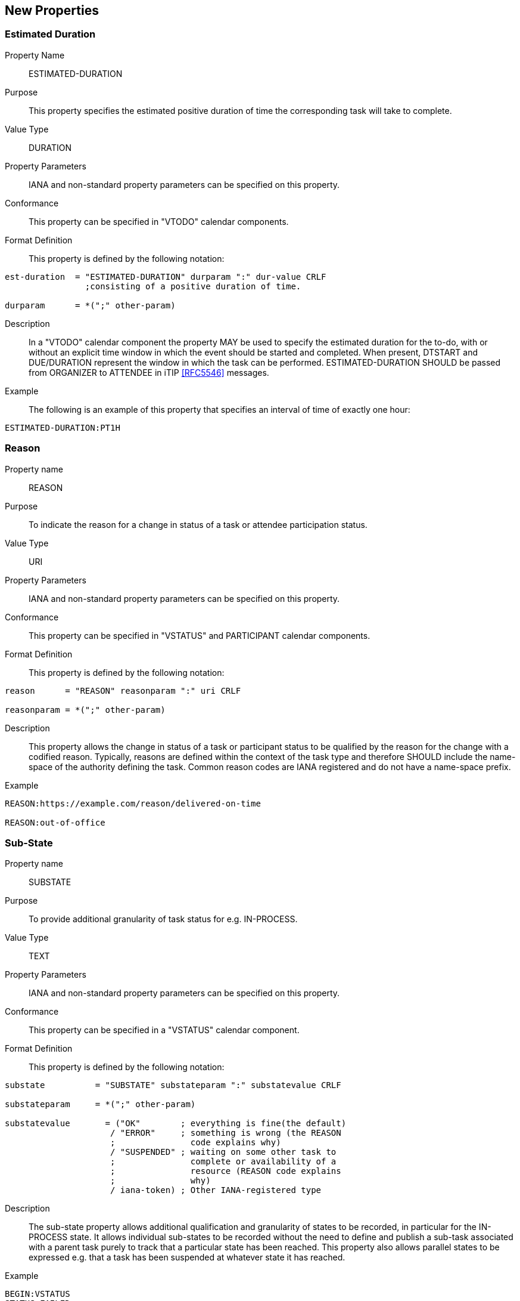 [[new-properties]]

== New Properties

[[prop-estimated-duration]]
=== Estimated Duration

Property Name:: ESTIMATED-DURATION

Purpose:: This property specifies the estimated positive duration of time the corresponding task will take to complete.

Value Type::  DURATION

Property Parameters:: IANA and non-standard property parameters can be specified on this property.

Conformance:: This property can be specified in "VTODO" calendar components.

Format Definition:: This property is defined by the following notation:

[source,bnf]
----
est-duration  = "ESTIMATED-DURATION" durparam ":" dur-value CRLF
                ;consisting of a positive duration of time.

durparam      = *(";" other-param)
----

Description:: In a "VTODO" calendar component the property MAY be used to specify the estimated duration for the to-do, with or without an explicit time window in which the event should be started and completed.  When present, DTSTART and DUE/DURATION represent the window in which the task can be performed. ESTIMATED-DURATION SHOULD be passed from ORGANIZER to ATTENDEE in iTIP <<RFC5546>> messages.

Example:: The following is an example of this property that specifies an interval of time of exactly one hour:

[source]
----
ESTIMATED-DURATION:PT1H
----

[[prop-reason]]
=== Reason

Property name::  REASON

Purpose:: To indicate the reason for a change in status of a task or
attendee participation status.

Value Type::  URI

Property Parameters:: IANA and non-standard property parameters can be specified on this property.

Conformance:: This property can be specified in "VSTATUS" and PARTICIPANT calendar components.

Format Definition:: This property is defined by the following notation:

[source]
----
reason      = "REASON" reasonparam ":" uri CRLF

reasonparam = *(";" other-param)
----

Description:: This property allows the change in status of a
task or participant status to be qualified by the reason for the change
with a codified reason. Typically, reasons are defined within the
context of the task type and therefore SHOULD include the name-space
of the authority defining the task. Common reason codes are IANA
registered and do not have a name-space prefix.

Example::

[source]
----
REASON:https://example.com/reason/delivered-on-time

REASON:out-of-office
----

[[prop-sub-state]]
=== Sub-State

Property name:: SUBSTATE

Purpose:: To provide additional granularity of task status for e.g.
IN-PROCESS.

Value Type::  TEXT

Property Parameters:: IANA and non-standard property parameters can be specified on this property.

Conformance:: This property can be specified in a "VSTATUS" calendar component.

Format Definition:: This property is defined by the following notation:

[source]
----
substate          = "SUBSTATE" substateparam ":" substatevalue CRLF

substateparam     = *(";" other-param)

substatevalue       = ("OK"        ; everything is fine(the default)
                     / "ERROR"     ; something is wrong (the REASON
                     ;               code explains why)
                     / "SUSPENDED" ; waiting on some other task to
                     ;               complete or availability of a
                     ;               resource (REASON code explains
                     ;               why)
                     / iana-token) ; Other IANA-registered type
----

Description:: The sub-state property allows additional qualification
and granularity of states to be recorded, in particular for the
IN-PROCESS state. It allows individual sub-states to be recorded
without the need to define and publish a sub-task associated with a
parent task purely to track that a particular state has been reached.
This property also allows parallel states to be expressed e.g. that a
task has been suspended at whatever state it has reached.

Example::

[source]
----
BEGIN:VSTATUS
STATUS:FAILED
REASON:https://example.com/reason/no-one-home
SUBSTATE:ERROR
END:VSTATUS

BEGIN:VSTATUS
STATUS:IN-PROCESS
REASON:https://example.com/reason/paint-drying
SUBSTATE:SUSPENDED
END:VSTATUS
----

[[prop-task-mode]]
=== Task Mode

Property Name:: TASK-MODE

Purpose:: This property specifies automatic operations that servers
acting on behalf of the organizer apply to tasks based on changes in
attendee status (PARTSTAT).

Value Type:: TEXT

Property Parameters:: IANA and non-standard property parameters can be specified on this property.

Conformance:: This property can be specified zero or more times in a "VTODO" calendar component.

Format Definition:: This property is defined by the following notation:

[source,bnf]
----
task-mode   = "TASK-MODE taskmodeparam ":" taskvalue
              *("," taskvalue) CRLF

taskvalue   = "AUTOMATIC-COMPLETION" ; set STATUS completed
                ;if all attendees have completed
                / "AUTOMATIC-FAILURE"
                / "SERVER"
                / "CLIENT"
                / iana-token
                / x-name

taskmodeparam      = *(";" other-param)
----

Description:: In a "VTODO" calendar component this property MAY be
used to indicate to servers how they can automatically change the
state of the task based on iTIP replies from Attendees. For example,
the server can automatically set the overall task status to COMPLETED
when every attendee has marked their own status (PARTSTAT) as COMPLETED,
or the server could mark the task as FAILED if its DUE date passes
without it being completed. TASK-MODE processing is performed on the organizer's copy of the task.

To set the status, add a VSTATUS component as specified in <<vstatus>>.

The property value is a list of one or more IANA registered tokens that defines modes to be used for the task. This specification defines three modes which are described in the following subsections.

Examples::

[source]
----
TASK-MODE:AUTOMATIC-COMPLETION,AUTOMATIC-FAILURE
TASK-MODE:SERVER
TASK-MODE:AUTOMATIC-FAILURE
----

[[task-mode-automatic-completion]]
AUTOMATIC-COMPLETION Task Mode::

The task mode value "AUTOMATIC-COMPLETION" indicates to the server
that it can change the "VTODO" component's status to "COMPLETED" as
soon as all ATTENDEEs in the task have replied with a "PARTSTAT"
parameter set to "COMPLETED".

[[task-mode-automatic-failure]]
AUTOMATIC-FAILURE Task Mode::

The task mode value "AUTOMATIC-FAILURE" indicates to the server that
it SHOULD change the "VTODO" component's status to "FAILED" if either:

. the PARTSTAT of one ATTENDEE is set to FAILED; or

. the current time is past the effective due date of the component and the task has not yet been completed.

NOTE: The effective due date is either the "DUE" property value or the
combination of the "DTSTART" and "DURATION" property values.


[[task-mode-client]]
CLIENT Task Mode::

The task mode value "CLIENT" is an instruction to the server to honour
the status set by the client.

[[task-mode-server]]
SERVER Task Mode::

The task mode value "SERVER" indicates to the server that it can change
the "VTODO" component's status to an appropriate value, based on
implementation defined "business rules", as ATTENDEE responses are
processed or as deadlines related to the task pass.
+
The server can add this property to a "VTODO" component to indicate to
the client that it will be managing the status.

